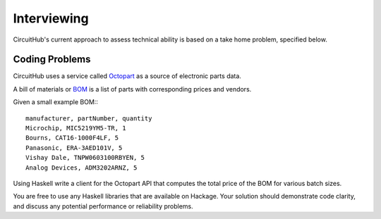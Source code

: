 Interviewing
------------

CircuitHub's current approach to assess technical ability is based on a take
home problem, specified below.

Coding Problems
===============

CircuitHub uses a service called Octopart_ as a source of electronic parts data.

A bill of materials or BOM_ is a list of parts with corresponding prices and vendors.

Given a small example BOM::: 

	manufacturer, partNumber, quantity
	Microchip, MIC5219YM5-TR, 1
	Bourns, CAT16-1000F4LF, 5
	Panasonic, ERA-3AED101V, 5
	Vishay Dale, TNPW0603100RBYEN, 5
	Analog Devices, ADM3202ARNZ, 5

Using Haskell write a client for the Octopart API that computes the total price of the BOM 
for various batch sizes.

You are free to use any Haskell libraries that are available on Hackage. Your
solution should demonstrate code clarity, and discuss any potential performance
or reliability problems.

.. _Octopart: https://octopart.com/api/home
.. _BOM: https://octopart.com/bom-tool/DIGdamfs
